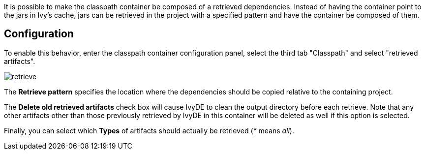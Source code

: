 ////
   Licensed to the Apache Software Foundation (ASF) under one
   or more contributor license agreements.  See the NOTICE file
   distributed with this work for additional information
   regarding copyright ownership.  The ASF licenses this file
   to you under the Apache License, Version 2.0 (the
   "License"); you may not use this file except in compliance
   with the License.  You may obtain a copy of the License at

     https://www.apache.org/licenses/LICENSE-2.0

   Unless required by applicable law or agreed to in writing,
   software distributed under the License is distributed on an
   "AS IS" BASIS, WITHOUT WARRANTIES OR CONDITIONS OF ANY
   KIND, either express or implied.  See the License for the
   specific language governing permissions and limitations
   under the License.
////

It is possible to make the classpath container be composed of a retrieved dependencies. Instead of having the container point to the jars in Ivy's cache, jars can be retrieved in the project with a specified pattern and have the container be composed of them.

== Configuration

To enable this behavior, enter the classpath container configuration panel, select the third tab "Classpath" and select "retrieved artifacts".

image::../images/retrieve.jpg[]

The *Retrieve pattern* specifies the location where the dependencies should be copied relative to the containing project.

The *Delete old retrieved artifacts* check box will cause IvyDE to clean the output directory before each retrieve.  Note that any other artifacts other than those previously retrieved by IvyDE in this container will be deleted as well if this option is selected.

Finally, you can select which *Types* of artifacts should actually be retrieved (__*__ means __all__).

